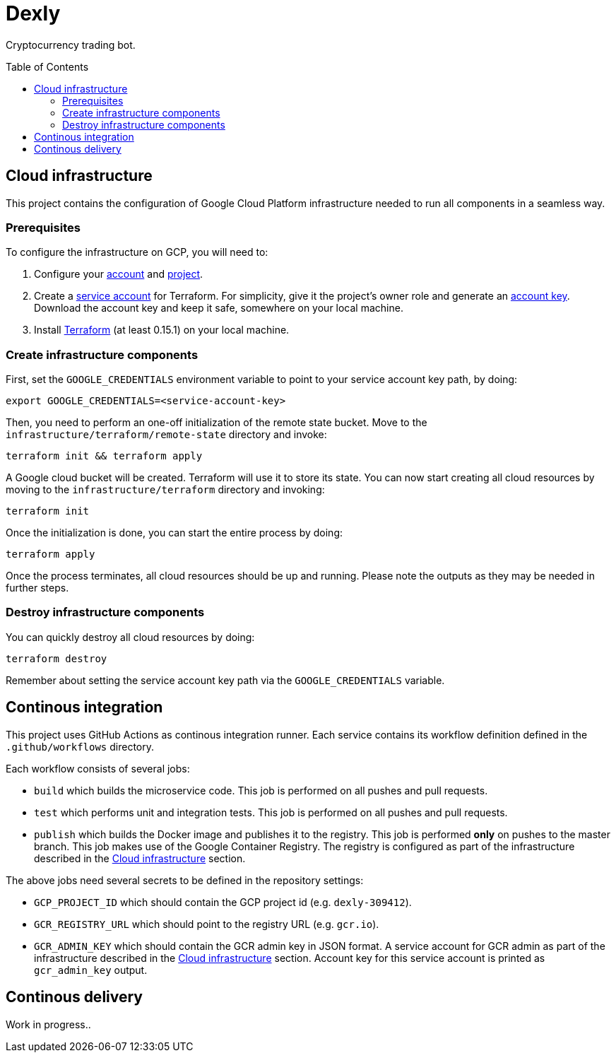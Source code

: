 :toc: macro

= Dexly

Cryptocurrency trading bot.

toc::[]

== Cloud infrastructure

This project contains the configuration of Google Cloud Platform infrastructure
needed to run all components in a seamless way.

=== Prerequisites

To configure the infrastructure on GCP, you will need to:

1. Configure your https://cloud.google.com[account] and
   https://cloud.google.com/resource-manager/docs/creating-managing-projects[project].
2. Create a https://cloud.google.com/iam/docs/creating-managing-service-accounts[service account]
   for Terraform. For simplicity, give it the project's owner role and generate an
   https://cloud.google.com/iam/docs/creating-managing-service-account-keys[account key].
   Download the account key and keep it safe, somewhere on your local machine.
3. Install https://www.terraform.io/[Terraform] (at least 0.15.1) on your
   local machine.

=== Create infrastructure components

First, set the `GOOGLE_CREDENTIALS` environment variable to point to your
service account key path, by doing:
```
export GOOGLE_CREDENTIALS=<service-account-key>
```

Then, you need to perform an one-off initialization of the remote state bucket.
Move to the `infrastructure/terraform/remote-state` directory and invoke:
```
terraform init && terraform apply
```

A Google cloud bucket will be created. Terraform will use it to store its state.
You can now start creating all cloud resources by moving to the
`infrastructure/terraform` directory and invoking:
```
terraform init
```
Once the initialization is done, you can start the entire process by doing:
```
terraform apply
```
Once the process terminates, all cloud resources should be up and running.
Please note the outputs as they may be needed in further steps.

=== Destroy infrastructure components

You can quickly destroy all cloud resources by doing:
```
terraform destroy
```
Remember about setting the service account key path via the `GOOGLE_CREDENTIALS`
variable.

== Continous integration

This project uses GitHub Actions as continous integration runner. Each service
contains its workflow definition defined in the `.github/workflows` directory.

Each workflow consists of several jobs:

- `build` which builds the microservice code. This job is performed on all pushes
  and pull requests.
- `test` which performs unit and integration tests. This job is performed on all
  pushes and pull requests.
- `publish` which builds the Docker image and publishes it to the registry. This
  job is performed *only* on pushes to the master branch. This job makes use of
  the Google Container Registry. The registry is configured as part of the
  infrastructure described in the <<Cloud infrastructure>> section.

The above jobs need several secrets to be defined in the repository settings:

- `GCP_PROJECT_ID` which should contain the GCP project id (e.g. `dexly-309412`).
- `GCR_REGISTRY_URL` which should point to the registry URL (e.g. `gcr.io`).
- `GCR_ADMIN_KEY` which should contain the GCR admin key in JSON format. A service
  account for GCR admin as part of the infrastructure described in the
  <<Cloud infrastructure>> section. Account key for this service account is
  printed as `gcr_admin_key` output.

== Continous delivery

Work in progress..